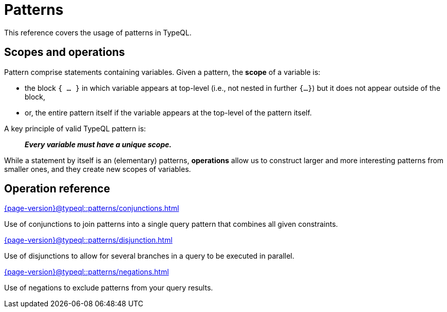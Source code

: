 = Patterns

This reference covers the usage of patterns in TypeQL.

== Scopes and operations

Pattern comprise statements containing variables. Given a pattern, the *scope* of a variable is:

* the block `{ ... }` in which variable appears at top-level (i.e., not nested in further `{...}`) but it does not appear outside of the block,
* or, the entire pattern itself if the variable appears at the top-level of the pattern itself.

A key principle of valid TypeQL pattern is:

> *_Every variable must have a unique scope._*

While a statement by itself is an (elementary) patterns, *operations* allow us to construct larger and more interesting patterns from smaller ones, and they create new scopes of variables.

== Operation reference

[cols-3]
--
.xref:{page-version}@typeql::patterns/conjunctions.adoc[]
[.clickable]
****
Use of conjunctions to join patterns into a single query pattern that combines all given constraints.
****

.xref:{page-version}@typeql::patterns/disjunction.adoc[]
[.clickable]
****
Use of disjunctions to allow for several branches in a query to be executed in parallel.
****

.xref:{page-version}@typeql::patterns/negations.adoc[]
[.clickable]
****
Use of negations to exclude patterns from your query results.
****
--
